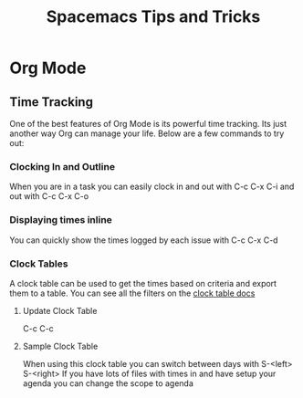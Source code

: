 #+TITLE: Spacemacs Tips and Tricks

* Org Mode
** Time Tracking
   One of the best features of Org Mode is its powerful time tracking. Its just another way Org can manage your life. Below are a few commands to try out:
*** Clocking In and Outline
    When you are in a task you can easily clock in and out with C-c C-x C-i and out with C-c C-x C-o
*** Displaying times inline
    You can quickly show the times logged by each issue with C-c C-x C-d
*** Clock Tables
    A clock table can be used to get the times based on criteria and export them to a table. You can see all the filters on the [[http://orgmode.org/manual/The-clock-table.html][clock table docs]]
**** Update Clock Table
     C-c C-c
**** Sample Clock Table
     #+BEGIN: clocktable :maxlevel 10 :block today :scope file
      When using this clock table you can switch between days with S-<left> S-<right>
      If you have lots of files with times in and have setup your agenda you can change the scope to agenda 
